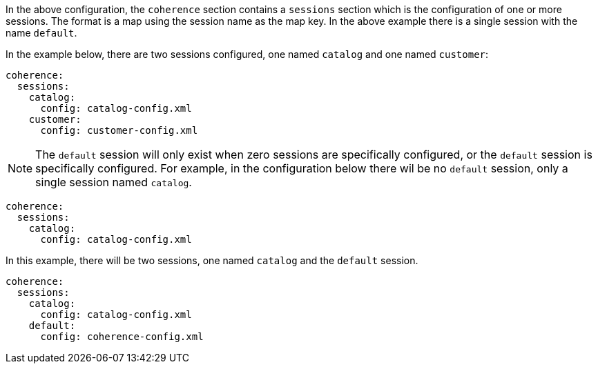 In the above configuration, the `coherence` section contains a `sessions` section which is the configuration of one
or more sessions. The format is a map using the session name as the map key. In the above example there is a single session with the name `default`.

In the example below, there are two sessions configured, one named `catalog` and one named `customer`:

[configuration]
----
coherence:
  sessions:
    catalog:
      config: catalog-config.xml
    customer:
      config: customer-config.xml
----

NOTE: The `default` session will only exist when zero sessions are specifically configured, or the `default` session is specifically configured.
For example, in the configuration below there wil be no `default` session, only a single session named `catalog`.

[configuration]
----
coherence:
  sessions:
    catalog:
      config: catalog-config.xml
----

In this example, there will be two sessions, one named `catalog` and the `default` session.

[configuration]
----
coherence:
  sessions:
    catalog:
      config: catalog-config.xml
    default:
      config: coherence-config.xml
----

